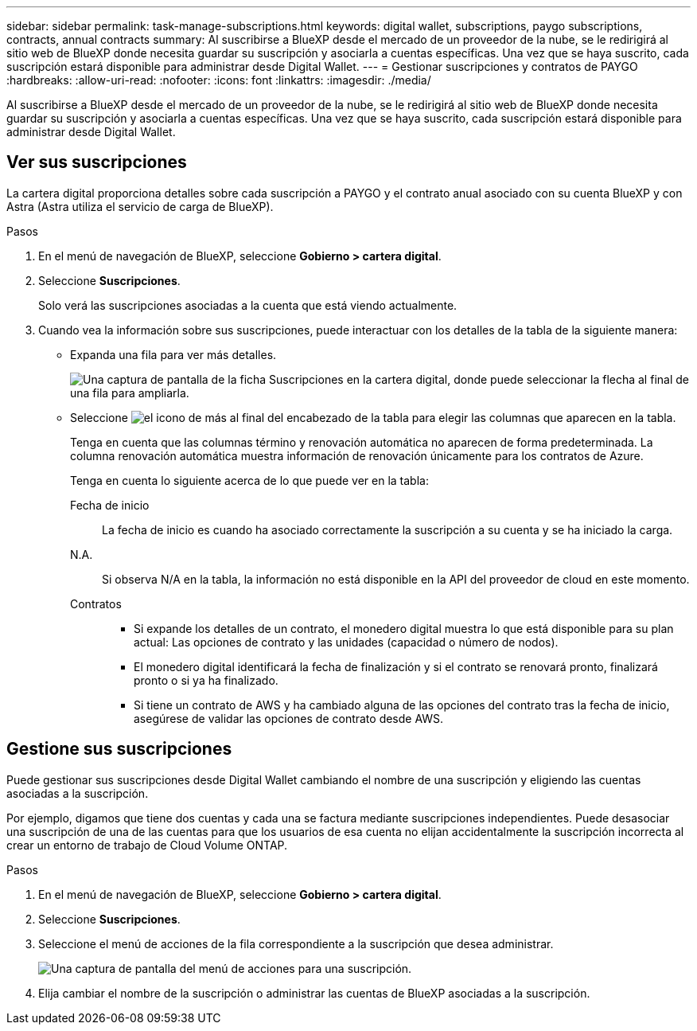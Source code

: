 ---
sidebar: sidebar 
permalink: task-manage-subscriptions.html 
keywords: digital wallet, subscriptions, paygo subscriptions, contracts, annual contracts 
summary: Al suscribirse a BlueXP desde el mercado de un proveedor de la nube, se le redirigirá al sitio web de BlueXP donde necesita guardar su suscripción y asociarla a cuentas específicas. Una vez que se haya suscrito, cada suscripción estará disponible para administrar desde Digital Wallet. 
---
= Gestionar suscripciones y contratos de PAYGO
:hardbreaks:
:allow-uri-read: 
:nofooter: 
:icons: font
:linkattrs: 
:imagesdir: ./media/


[role="lead"]
Al suscribirse a BlueXP desde el mercado de un proveedor de la nube, se le redirigirá al sitio web de BlueXP donde necesita guardar su suscripción y asociarla a cuentas específicas. Una vez que se haya suscrito, cada suscripción estará disponible para administrar desde Digital Wallet.



== Ver sus suscripciones

La cartera digital proporciona detalles sobre cada suscripción a PAYGO y el contrato anual asociado con su cuenta BlueXP y con Astra (Astra utiliza el servicio de carga de BlueXP).

.Pasos
. En el menú de navegación de BlueXP, seleccione *Gobierno > cartera digital*.
. Seleccione *Suscripciones*.
+
Solo verá las suscripciones asociadas a la cuenta que está viendo actualmente.

. Cuando vea la información sobre sus suscripciones, puede interactuar con los detalles de la tabla de la siguiente manera:
+
** Expanda una fila para ver más detalles.
+
image:screenshot-subscriptions-expand.png["Una captura de pantalla de la ficha Suscripciones en la cartera digital, donde puede seleccionar la flecha al final de una fila para ampliarla."]

** Seleccione image:icon-column-selector.png["el icono de más al final del encabezado de la tabla"] para elegir las columnas que aparecen en la tabla.
+
Tenga en cuenta que las columnas término y renovación automática no aparecen de forma predeterminada. La columna renovación automática muestra información de renovación únicamente para los contratos de Azure.



+
Tenga en cuenta lo siguiente acerca de lo que puede ver en la tabla:

+
Fecha de inicio:: La fecha de inicio es cuando ha asociado correctamente la suscripción a su cuenta y se ha iniciado la carga.
N.A.:: Si observa N/A en la tabla, la información no está disponible en la API del proveedor de cloud en este momento.
Contratos::
+
--
** Si expande los detalles de un contrato, el monedero digital muestra lo que está disponible para su plan actual: Las opciones de contrato y las unidades (capacidad o número de nodos).
** El monedero digital identificará la fecha de finalización y si el contrato se renovará pronto, finalizará pronto o si ya ha finalizado.
** Si tiene un contrato de AWS y ha cambiado alguna de las opciones del contrato tras la fecha de inicio, asegúrese de validar las opciones de contrato desde AWS.


--






== Gestione sus suscripciones

Puede gestionar sus suscripciones desde Digital Wallet cambiando el nombre de una suscripción y eligiendo las cuentas asociadas a la suscripción.

Por ejemplo, digamos que tiene dos cuentas y cada una se factura mediante suscripciones independientes. Puede desasociar una suscripción de una de las cuentas para que los usuarios de esa cuenta no elijan accidentalmente la suscripción incorrecta al crear un entorno de trabajo de Cloud Volume ONTAP.

.Pasos
. En el menú de navegación de BlueXP, seleccione *Gobierno > cartera digital*.
. Seleccione *Suscripciones*.
. Seleccione el menú de acciones de la fila correspondiente a la suscripción que desea administrar.
+
image:screenshot-subscription-menu.png["Una captura de pantalla del menú de acciones para una suscripción."]

. Elija cambiar el nombre de la suscripción o administrar las cuentas de BlueXP asociadas a la suscripción.

